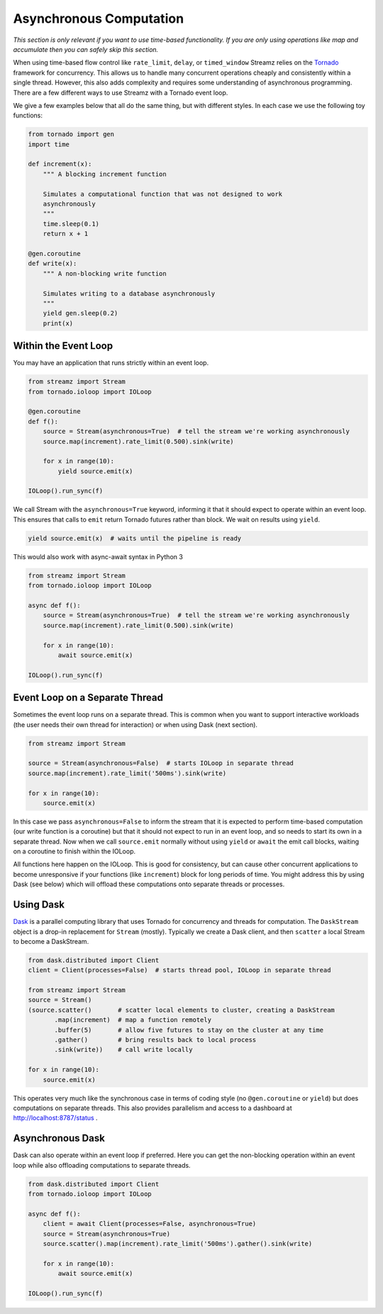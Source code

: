 Asynchronous Computation
========================

*This section is only relevant if you want to use time-based functionality.  If
you are only using operations like map and accumulate then you can safely skip
this section.*

When using time-based flow control like ``rate_limit``, ``delay``, or
``timed_window`` Streamz relies on the Tornado_ framework for concurrency.
This allows us to handle many concurrent operations cheaply and consistently
within a single thread.  However, this also adds complexity and requires some
understanding of asynchronous programming.  There are a few different ways to
use Streamz with a Tornado event loop.

We give a few examples below that all do the same thing, but with different
styles.  In each case we use the following toy functions:

.. code-block:: python

   from tornado import gen
   import time

   def increment(x):
       """ A blocking increment function

       Simulates a computational function that was not designed to work
       asynchronously
       """
       time.sleep(0.1)
       return x + 1

   @gen.coroutine
   def write(x):
       """ A non-blocking write function

       Simulates writing to a database asynchronously
       """
       yield gen.sleep(0.2)
       print(x)


Within the Event Loop
---------------------

You may have an application that runs strictly within an event loop.

.. code-block:: python

   from streamz import Stream
   from tornado.ioloop import IOLoop

   @gen.coroutine
   def f():
       source = Stream(asynchronous=True)  # tell the stream we're working asynchronously
       source.map(increment).rate_limit(0.500).sink(write)

       for x in range(10):
           yield source.emit(x)

   IOLoop().run_sync(f)

We call Stream with the ``asynchronous=True`` keyword, informing it that it
should expect to operate within an event loop.  This ensures that calls to
``emit`` return Tornado futures rather than block.  We wait on results using
``yield``.

.. code-block:: python

   yield source.emit(x)  # waits until the pipeline is ready

This would also work with async-await syntax in Python 3

.. code-block:: python

   from streamz import Stream
   from tornado.ioloop import IOLoop

   async def f():
       source = Stream(asynchronous=True)  # tell the stream we're working asynchronously
       source.map(increment).rate_limit(0.500).sink(write)

       for x in range(10):
           await source.emit(x)

   IOLoop().run_sync(f)


Event Loop on a Separate Thread
-------------------------------

Sometimes the event loop runs on a separate thread.  This is common when you
want to support interactive workloads (the user needs their own thread for
interaction) or when using Dask (next section).

.. code-block:: python

   from streamz import Stream

   source = Stream(asynchronous=False)  # starts IOLoop in separate thread
   source.map(increment).rate_limit('500ms').sink(write)

   for x in range(10):
       source.emit(x)

In this case we pass ``asynchronous=False`` to inform the stream that it is
expected to perform time-based computation (our write function is a coroutine)
but that it should not expect to run in an event loop, and so needs to start
its own in a separate thread.  Now when we call ``source.emit`` normally
without using ``yield`` or ``await`` the emit call blocks, waiting on a
coroutine to finish within the IOLoop.

All functions here happen on the IOLoop.  This is good for consistency, but can
cause other concurrent applications to become unresponsive if your functions
(like ``increment``) block for long periods of time.  You might address this by
using Dask (see below) which will offload these computations onto separate
threads or processes.


Using Dask
----------

Dask_ is a parallel computing library that uses Tornado for concurrency and
threads for computation.  The ``DaskStream`` object is a drop-in replacement
for ``Stream`` (mostly). Typically we create a Dask client, and then
``scatter`` a local Stream to become a DaskStream.

.. code-block:: python

   from dask.distributed import Client
   client = Client(processes=False)  # starts thread pool, IOLoop in separate thread

   from streamz import Stream
   source = Stream()
   (source.scatter()       # scatter local elements to cluster, creating a DaskStream
          .map(increment)  # map a function remotely
          .buffer(5)       # allow five futures to stay on the cluster at any time
          .gather()        # bring results back to local process
          .sink(write))    # call write locally

   for x in range(10):
       source.emit(x)

This operates very much like the synchronous case in terms of coding style (no
``@gen.coroutine`` or ``yield``) but does computations on separate threads.
This also provides parallelism and access to a dashboard at
http://localhost:8787/status .


Asynchronous Dask
-----------------

Dask can also operate within an event loop if preferred.  Here you can get the
non-blocking operation within an event loop while also offloading computations
to separate threads.

.. code-block:: python

   from dask.distributed import Client
   from tornado.ioloop import IOLoop

   async def f():
       client = await Client(processes=False, asynchronous=True)
       source = Stream(asynchronous=True)
       source.scatter().map(increment).rate_limit('500ms').gather().sink(write)

       for x in range(10):
           await source.emit(x)

   IOLoop().run_sync(f)


.. _Tornado: http://www.tornadoweb.org/en/stable/
.. _Dask: https://dask.pydata.org/en/latest/
